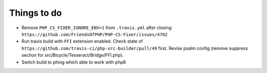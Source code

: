 Things to do
============

- Remove ``PHP_CS_FIXER_IGNORE_ENV=1`` from ``.travis.yml`` after closing ``https://github.com/FriendsOfPHP/PHP-CS-Fixer/issues/4702``
- Run travis build with ``FFI`` extension enabled. Check state of ``https://github.com/travis-ci/php-src-builder/pull/49`` first. Revise psalm config (remove suppress section for src/Bicycle/Tesseract/Bridge/FFI.php).
- Switch build to phing which able to work with php8
